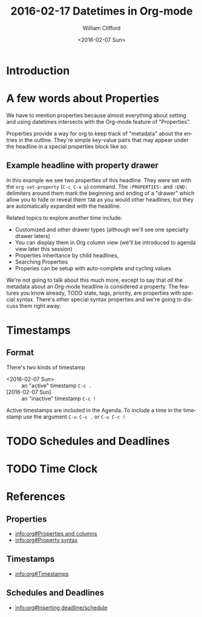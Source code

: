 #+TITLE: 2016-02-17 Datetimes in Org-mode
#+DATE: <2016-02-07 Sun>
#+AUTHOR: William Clifford
#+EMAIL: wobh@yahoo.com

* Introduction
* A few words about Properties

We have to mention properties because almost everything about setting
and using datetimes intersects with the Org-mode feature of "Properties".

Properties provide a way for org to keep track of "metadata" about the
entries in the outline. They're simple key-value pairs that may appear
under the headline in a special properties block like so:

** Example headline with property drawer
   :PROPERTIES:
   :example-property-key: example value
   :another-property-key: another value
   :END:

In this example we see two properties of this headline. They were set
with the =org-set-property= (~C-c C-x p~) command. The ~:PROPERTIES:~
and ~:END:~ delimiters around them mark the beginning and ending of a
"drawer" which allow you to hide or reveal them ~TAB~ as you would
other headlines, but they are automatically expanded with the
headline. 

Related topics to explore another time include:

- Customized and other drawer types (although we'll see one specialty drawer laters)
- You can display them in Org column view (we'll be introduced to
  agenda view later this session)
- Properties inheritance by child headlines, 
- Searching Properties
- Properies can be setup with auto-complete and cycling values

We're not going to talk about this much more, except to say that /all/
the metadata about an Org-mode headline is considered a property. The
features you know already, TODO state, tags, priority, are properties
with special syntax. There's other special syntax properties and we're
going to discuss them right away.

* Timestamps 

** Format

There's two kinds of timestamp

- <2016-02-07 Sun> :: an "active" timestamp ~C-c .~
- [2016-02-07 Sun] :: an "inactive" timestamp ~C-c !~

Active timestamps are included in the Agenda. To include a time in the
timestamp use the argument ~C-u C-c .~ or ~C-u C-c !~

* TODO Schedules and Deadlines
* TODO Time Clock
* References
** Properties
- [[info:org#Properties and columns]]
- [[info:org#Property syntax]]
** Timestamps
- [[info:org#Timestamps]]
** Schedules and Deadlines
- [[info:org#Inserting deadline/schedule]]
* COMMENT org settings
#+LANGUAGE: en
#+SELECT_TAGS: export
#+EXCLUDE_TAGS: noexport
#+CREATOR: Emacs 24.5.1 (Org mode 8.3.3)
#+OPTIONS: ':nil *:t -:t ::t <:t H:3 \n:nil ^:t arch:headline
#+OPTIONS: author:t c:nil creator:nil d:(not "LOGBOOK") date:t e:t
#+OPTIONS: email:nil f:t inline:t num:t p:nil pri:nil prop:nil stat:t
#+OPTIONS: tags:t tasks:t tex:t timestamp:t title:t toc:t todo:t |:t
